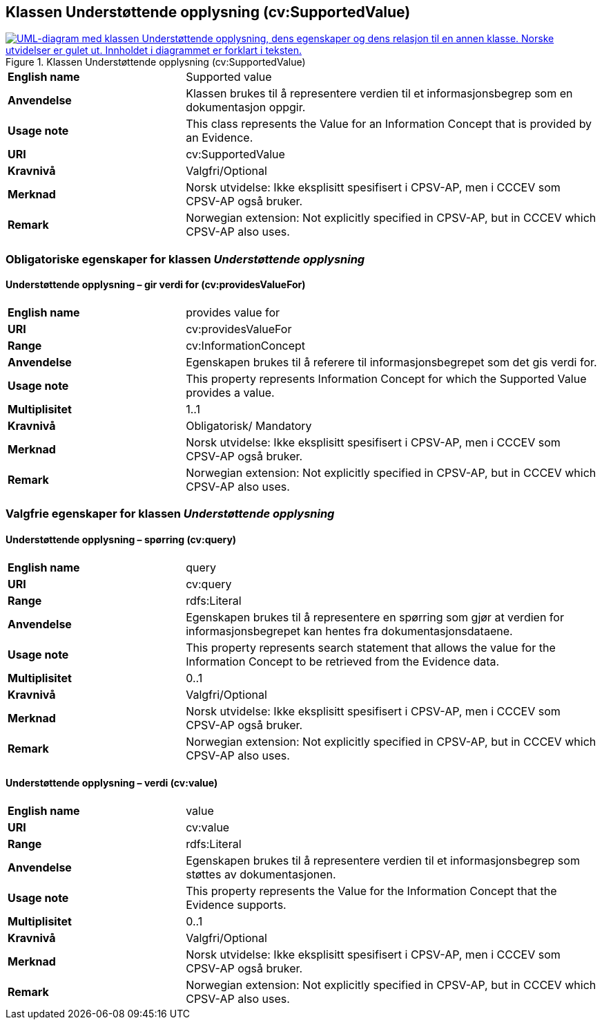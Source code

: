== Klassen Understøttende opplysning (cv:SupportedValue) [[UnderstøttendeOpplysning]]

[[img-KlassenUnderstøttendeOpplysning]]
.Klassen Understøttende opplysning (cv:SupportedValue)
[link=images/KlassenUnderstøttendeOpplysning.png]
image::images/KlassenUnderstøttendeOpplysning.png[alt="UML-diagram med klassen Understøttende opplysning, dens egenskaper og dens relasjon til en annen klasse. Norske utvidelser er gulet ut. Innholdet i diagrammet er forklart i teksten."]

[cols="30s,70d"]
|===
|English name| Supported value
|Anvendelse| Klassen brukes til å representere verdien til et informasjonsbegrep som en dokumentasjon oppgir.
|Usage note| This class represents the Value for an Information Concept that is provided by an Evidence.
|URI| cv:SupportedValue
|Kravnivå| Valgfri/Optional
|Merknad| Norsk utvidelse: Ikke eksplisitt spesifisert i CPSV-AP, men i CCCEV som CPSV-AP også bruker.
|Remark | Norwegian extension: Not explicitly specified in CPSV-AP, but in CCCEV which CPSV-AP also uses.
|===

=== Obligatoriske egenskaper for klassen _Understøttende opplysning_ [[UnderstøttendeOpplysning-obligatoriske-egenskaper]]

==== Understøttende opplysning – gir verdi for (cv:providesValueFor) [[UnderstøttendeOpplysning-girVerdiFor]]

[cols="30s,70d"]
|===
|English name|provides value for
|URI|cv:providesValueFor
|Range|cv:InformationConcept
|Anvendelse|Egenskapen brukes til å referere til informasjonsbegrepet som det gis verdi for.
|Usage note|This property represents Information Concept for which the Supported Value provides a value.
|Multiplisitet|1..1
|Kravnivå|Obligatorisk/ Mandatory
|Merknad| Norsk utvidelse: Ikke eksplisitt spesifisert i CPSV-AP, men i CCCEV som CPSV-AP også bruker.
|Remark | Norwegian extension: Not explicitly specified in CPSV-AP, but in CCCEV which CPSV-AP also uses.
|===

=== Valgfrie egenskaper for klassen _Understøttende opplysning_ [[UnderstøttendeOpplysning-valgfrie-egenskaper]]


==== Understøttende opplysning – spørring (cv:query) [[UnderstøttendeOpplysning-spørring]]

[cols="30s,70d"]
|===
|English name|query
|URI|cv:query
|Range|rdfs:Literal
|Anvendelse|Egenskapen brukes til å representere en spørring  som gjør at verdien for informasjonsbegrepet kan hentes fra dokumentasjonsdataene.
|Usage note|This property represents search statement that allows the value for the Information Concept to be retrieved from the Evidence data.
|Multiplisitet| 0..1
|Kravnivå|Valgfri/Optional
|Merknad| Norsk utvidelse: Ikke eksplisitt spesifisert i CPSV-AP, men i CCCEV som CPSV-AP også bruker.
|Remark | Norwegian extension: Not explicitly specified in CPSV-AP, but in CCCEV which CPSV-AP also uses.
|===

==== Understøttende opplysning – verdi (cv:value) [[UnderstøttendeOpplysning-verdi]]

[cols="30s,70d"]
|===
|English name|value
|URI|cv:value
|Range|rdfs:Literal
|Anvendelse|Egenskapen brukes til å representere verdien til et informasjonsbegrep som støttes av dokumentasjonen.
|Usage note|This property represents the Value for the Information Concept that the Evidence supports.
|Multiplisitet| 0..1
|Kravnivå|Valgfri/Optional
|Merknad| Norsk utvidelse: Ikke eksplisitt spesifisert i CPSV-AP, men i CCCEV som CPSV-AP også bruker.
|Remark | Norwegian extension: Not explicitly specified in CPSV-AP, but in CCCEV which CPSV-AP also uses.
|===
